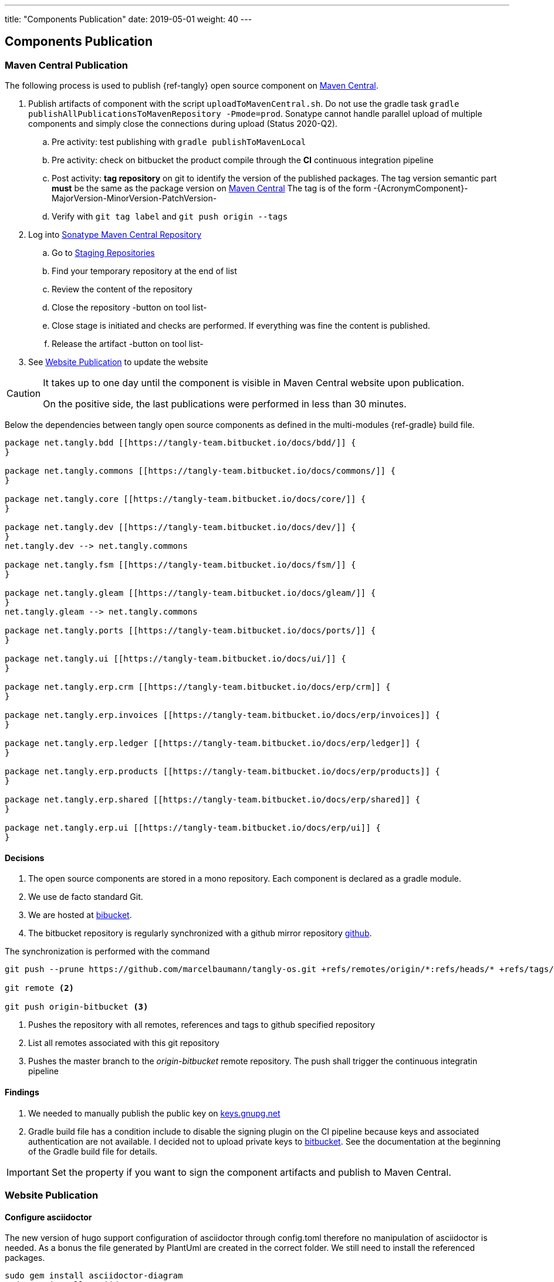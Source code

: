---
title: "Components Publication"
date: 2019-05-01
weight: 40
---

== Components Publication
:company: https://www.tangly.net/[tangly llc]
:copyright: CC-BY-SA 4.0

=== Maven Central Publication

The following process is used to publish {ref-tangly} open source component on https://mvnrepository.com/repos/central[Maven Central].

. Publish artifacts of component with the script `uploadToMavenCentral.sh`.
Do not use the gradle task `gradle publishAllPublicationsToMavenRepository -Pmode=prod`.
Sonatype cannot handle parallel upload of multiple components and simply close the connections during upload (Status 2020-Q2).
.. Pre activity: test publishing with `gradle publishToMavenLocal`
.. Pre activity: check on bitbucket the product compile through the *CI* continuous integration pipeline
.. Post activity: *tag repository* on git to identify the version of the published packages.
The tag version semantic part *must* be the same as the package version on https://mvnrepository.com/repos/central[Maven Central]
The tag is of the form -{AcronymComponent}-MajorVersion-MinorVersion-PatchVersion-
.. Verify with `git tag label` and `git push origin --tags`
. Log into https://oss.sonatype.org/#welcome[Sonatype Maven Central Repository]
.. Go to https://oss.sonatype.org/#stagingRepositories[Staging Repositories]
.. Find your temporary repository at the end of list
.. Review the content of the repository
.. Close the repository -button on tool list-
.. Close stage is initiated and checks are performed.
If everything was fine the content is published.
.. Release the artifact -button on tool list-
. See <<website-publication>> to update the website

[CAUTION]
====
It takes up to one day until the component is visible in Maven Central website upon publication.

On the positive side, the last publications were performed in less than 30 minutes.
====

Below the dependencies between tangly open source components as defined in the multi-modules {ref-gradle} build file.

[plantuml,tangly-componentsDependencies,svg,svg-type="interactive"]
....
package net.tangly.bdd [[https://tangly-team.bitbucket.io/docs/bdd/]] {
}

package net.tangly.commons [[https://tangly-team.bitbucket.io/docs/commons/]] {
}

package net.tangly.core [[https://tangly-team.bitbucket.io/docs/core/]] {
}

package net.tangly.dev [[https://tangly-team.bitbucket.io/docs/dev/]] {
}
net.tangly.dev --> net.tangly.commons

package net.tangly.fsm [[https://tangly-team.bitbucket.io/docs/fsm/]] {
}

package net.tangly.gleam [[https://tangly-team.bitbucket.io/docs/gleam/]] {
}
net.tangly.gleam --> net.tangly.commons

package net.tangly.ports [[https://tangly-team.bitbucket.io/docs/ports/]] {
}

package net.tangly.ui [[https://tangly-team.bitbucket.io/docs/ui/]] {
}

package net.tangly.erp.crm [[https://tangly-team.bitbucket.io/docs/erp/crm]] {
}

package net.tangly.erp.invoices [[https://tangly-team.bitbucket.io/docs/erp/invoices]] {
}

package net.tangly.erp.ledger [[https://tangly-team.bitbucket.io/docs/erp/ledger]] {
}

package net.tangly.erp.products [[https://tangly-team.bitbucket.io/docs/erp/products]] {
}

package net.tangly.erp.shared [[https://tangly-team.bitbucket.io/docs/erp/shared]] {
}

package net.tangly.erp.ui [[https://tangly-team.bitbucket.io/docs/erp/ui]] {
}

....

==== Decisions

. The open source components are stored in a mono repository.
Each component is declared as a gradle module.
. We use de facto standard Git.
. We are hosted at https://bitbucket.org[bibucket].
. The bitbucket repository is regularly synchronized with a github mirror repository https://github.com/marcelbaumann/tangly-os.git[github].

The synchronization is performed with the command

[code]
----
git push --prune https://github.com/marcelbaumann/tangly-os.git +refs/remotes/origin/*:refs/heads/* +refs/tags/*:refs/tags/* <1>

git remote <2>

git push origin-bitbucket <3>
----
<1> Pushes the repository with all remotes, references and tags to github specified repository
<2> List all remotes associated with this git repository
<3> Pushes the master branch to the _origin-bitbucket_ remote repository.
The push shall trigger the continuous integratin pipeline

==== Findings

. We needed to manually publish the public key on http://keys.gnupg.net[keys.gnupg.net]
. Gradle build file has a condition include to disable the signing plugin on the CI pipeline because keys and associated authentication are not available.
I decided not to upload private keys to https://bitbucket.org/[bitbucket].
See the documentation at the beginning of the Gradle build file for details.

IMPORTANT: Set the property if you want to sign the component artifacts and publish to Maven Central.

[#website-publication]
=== Website Publication

==== Configure asciidoctor

The new version of hugo support configuration of asciidoctor through config.toml therefore no manipulation of asciidoctor is needed.
As a bonus the file generated by PlantUml are created in the correct folder.
We still need to install the referenced packages.

[code]
----
sudo gem install asciidoctor-diagram
sudo gem install asciidoctor-rouge
sudo gem install asciidoctor-html5s
sudo gem install asciimath
----

==== Create Website

The tangly open source components website is hosted https://tangly-team.bitbucket.io/[here].

Read the instructions in the asciidoctor script file under the scripts folder.
Four scripts are provided to generate the Hugo static site with associated structure and theme.

. the script _initiateHugo.sh_ creates the layout of the site and retrieve the theme.
. the script _populateHugo.sh_ populates the site with our content.

Upon completion of local development you must start a local Hugo server and generate the indexing files for https://lunrjs.com/[lunr] search.
Before uploading the site stop the Hugo local server.

. the script _completeHugo.sh_ generates the static pictures and copy them to the static folder and publish the whole site on bitbucket.

Upon completion the site is published on the web for all.

==== Set JDK Version under macOS

Install regular Java JDK (Oracle or OpenJDK for example).
They will be located under _/Library/Java/JavaVirtualMachines_.

If using bash shell, add following commands to your .bash_profile.

[source,shell]
----
alias java15 = "export JAVA_HOME=`/usr/libexec/java_home -v 15`; java -version"
alias java11 = "export JAVA_HOME=`/usr/libexec/java_home -v 11`; java -version"
----

You can set the exact version such as _15.0.2_ to precisely select a JDK or set an overall version such as _15_ to select a generic version.

After restarting your terminal the command _java15_ will set JDK 15 to default JDK (if installed on your macOS).

The list of JDK can be found with

[source,shell]
----
/usr/libexec/java_home -V
----

